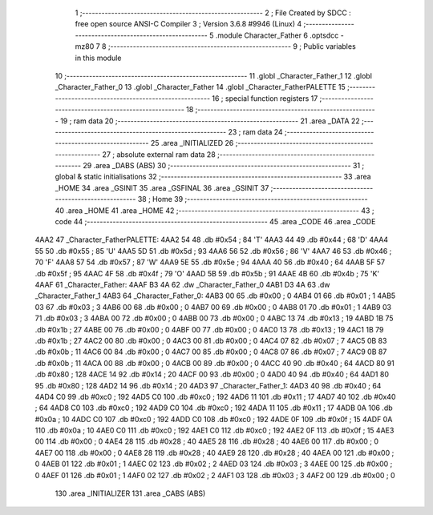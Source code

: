                               1 ;--------------------------------------------------------
                              2 ; File Created by SDCC : free open source ANSI-C Compiler
                              3 ; Version 3.6.8 #9946 (Linux)
                              4 ;--------------------------------------------------------
                              5 	.module Character_Father
                              6 	.optsdcc -mz80
                              7 	
                              8 ;--------------------------------------------------------
                              9 ; Public variables in this module
                             10 ;--------------------------------------------------------
                             11 	.globl _Character_Father_1
                             12 	.globl _Character_Father_0
                             13 	.globl _Character_Father
                             14 	.globl _Character_FatherPALETTE
                             15 ;--------------------------------------------------------
                             16 ; special function registers
                             17 ;--------------------------------------------------------
                             18 ;--------------------------------------------------------
                             19 ; ram data
                             20 ;--------------------------------------------------------
                             21 	.area _DATA
                             22 ;--------------------------------------------------------
                             23 ; ram data
                             24 ;--------------------------------------------------------
                             25 	.area _INITIALIZED
                             26 ;--------------------------------------------------------
                             27 ; absolute external ram data
                             28 ;--------------------------------------------------------
                             29 	.area _DABS (ABS)
                             30 ;--------------------------------------------------------
                             31 ; global & static initialisations
                             32 ;--------------------------------------------------------
                             33 	.area _HOME
                             34 	.area _GSINIT
                             35 	.area _GSFINAL
                             36 	.area _GSINIT
                             37 ;--------------------------------------------------------
                             38 ; Home
                             39 ;--------------------------------------------------------
                             40 	.area _HOME
                             41 	.area _HOME
                             42 ;--------------------------------------------------------
                             43 ; code
                             44 ;--------------------------------------------------------
                             45 	.area _CODE
                             46 	.area _CODE
   4AA2                      47 _Character_FatherPALETTE:
   4AA2 54                   48 	.db #0x54	; 84	'T'
   4AA3 44                   49 	.db #0x44	; 68	'D'
   4AA4 55                   50 	.db #0x55	; 85	'U'
   4AA5 5D                   51 	.db #0x5d	; 93
   4AA6 56                   52 	.db #0x56	; 86	'V'
   4AA7 46                   53 	.db #0x46	; 70	'F'
   4AA8 57                   54 	.db #0x57	; 87	'W'
   4AA9 5E                   55 	.db #0x5e	; 94
   4AAA 40                   56 	.db #0x40	; 64
   4AAB 5F                   57 	.db #0x5f	; 95
   4AAC 4F                   58 	.db #0x4f	; 79	'O'
   4AAD 5B                   59 	.db #0x5b	; 91
   4AAE 4B                   60 	.db #0x4b	; 75	'K'
   4AAF                      61 _Character_Father:
   4AAF B3 4A                62 	.dw _Character_Father_0
   4AB1 D3 4A                63 	.dw _Character_Father_1
   4AB3                      64 _Character_Father_0:
   4AB3 00                   65 	.db #0x00	; 0
   4AB4 01                   66 	.db #0x01	; 1
   4AB5 03                   67 	.db #0x03	; 3
   4AB6 00                   68 	.db #0x00	; 0
   4AB7 00                   69 	.db #0x00	; 0
   4AB8 01                   70 	.db #0x01	; 1
   4AB9 03                   71 	.db #0x03	; 3
   4ABA 00                   72 	.db #0x00	; 0
   4ABB 00                   73 	.db #0x00	; 0
   4ABC 13                   74 	.db #0x13	; 19
   4ABD 1B                   75 	.db #0x1b	; 27
   4ABE 00                   76 	.db #0x00	; 0
   4ABF 00                   77 	.db #0x00	; 0
   4AC0 13                   78 	.db #0x13	; 19
   4AC1 1B                   79 	.db #0x1b	; 27
   4AC2 00                   80 	.db #0x00	; 0
   4AC3 00                   81 	.db #0x00	; 0
   4AC4 07                   82 	.db #0x07	; 7
   4AC5 0B                   83 	.db #0x0b	; 11
   4AC6 00                   84 	.db #0x00	; 0
   4AC7 00                   85 	.db #0x00	; 0
   4AC8 07                   86 	.db #0x07	; 7
   4AC9 0B                   87 	.db #0x0b	; 11
   4ACA 00                   88 	.db #0x00	; 0
   4ACB 00                   89 	.db #0x00	; 0
   4ACC 40                   90 	.db #0x40	; 64
   4ACD 80                   91 	.db #0x80	; 128
   4ACE 14                   92 	.db #0x14	; 20
   4ACF 00                   93 	.db #0x00	; 0
   4AD0 40                   94 	.db #0x40	; 64
   4AD1 80                   95 	.db #0x80	; 128
   4AD2 14                   96 	.db #0x14	; 20
   4AD3                      97 _Character_Father_1:
   4AD3 40                   98 	.db #0x40	; 64
   4AD4 C0                   99 	.db #0xc0	; 192
   4AD5 C0                  100 	.db #0xc0	; 192
   4AD6 11                  101 	.db #0x11	; 17
   4AD7 40                  102 	.db #0x40	; 64
   4AD8 C0                  103 	.db #0xc0	; 192
   4AD9 C0                  104 	.db #0xc0	; 192
   4ADA 11                  105 	.db #0x11	; 17
   4ADB 0A                  106 	.db #0x0a	; 10
   4ADC C0                  107 	.db #0xc0	; 192
   4ADD C0                  108 	.db #0xc0	; 192
   4ADE 0F                  109 	.db #0x0f	; 15
   4ADF 0A                  110 	.db #0x0a	; 10
   4AE0 C0                  111 	.db #0xc0	; 192
   4AE1 C0                  112 	.db #0xc0	; 192
   4AE2 0F                  113 	.db #0x0f	; 15
   4AE3 00                  114 	.db #0x00	; 0
   4AE4 28                  115 	.db #0x28	; 40
   4AE5 28                  116 	.db #0x28	; 40
   4AE6 00                  117 	.db #0x00	; 0
   4AE7 00                  118 	.db #0x00	; 0
   4AE8 28                  119 	.db #0x28	; 40
   4AE9 28                  120 	.db #0x28	; 40
   4AEA 00                  121 	.db #0x00	; 0
   4AEB 01                  122 	.db #0x01	; 1
   4AEC 02                  123 	.db #0x02	; 2
   4AED 03                  124 	.db #0x03	; 3
   4AEE 00                  125 	.db #0x00	; 0
   4AEF 01                  126 	.db #0x01	; 1
   4AF0 02                  127 	.db #0x02	; 2
   4AF1 03                  128 	.db #0x03	; 3
   4AF2 00                  129 	.db #0x00	; 0
                            130 	.area _INITIALIZER
                            131 	.area _CABS (ABS)
